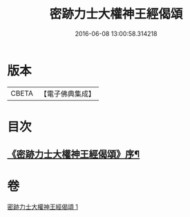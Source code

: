 #+TITLE: 密跡力士大權神王經偈頌 
#+DATE: 2016-06-08 13:00:58.314218

* 版本
 |     CBETA|【電子佛典集成】|

* 目次
** [[file:KR6o0143_001.txt::001-0777a18][《密跡力士大權神王經偈頌》序¶]]

* 卷
[[file:KR6o0143_001.txt][密跡力士大權神王經偈頌 1]]

